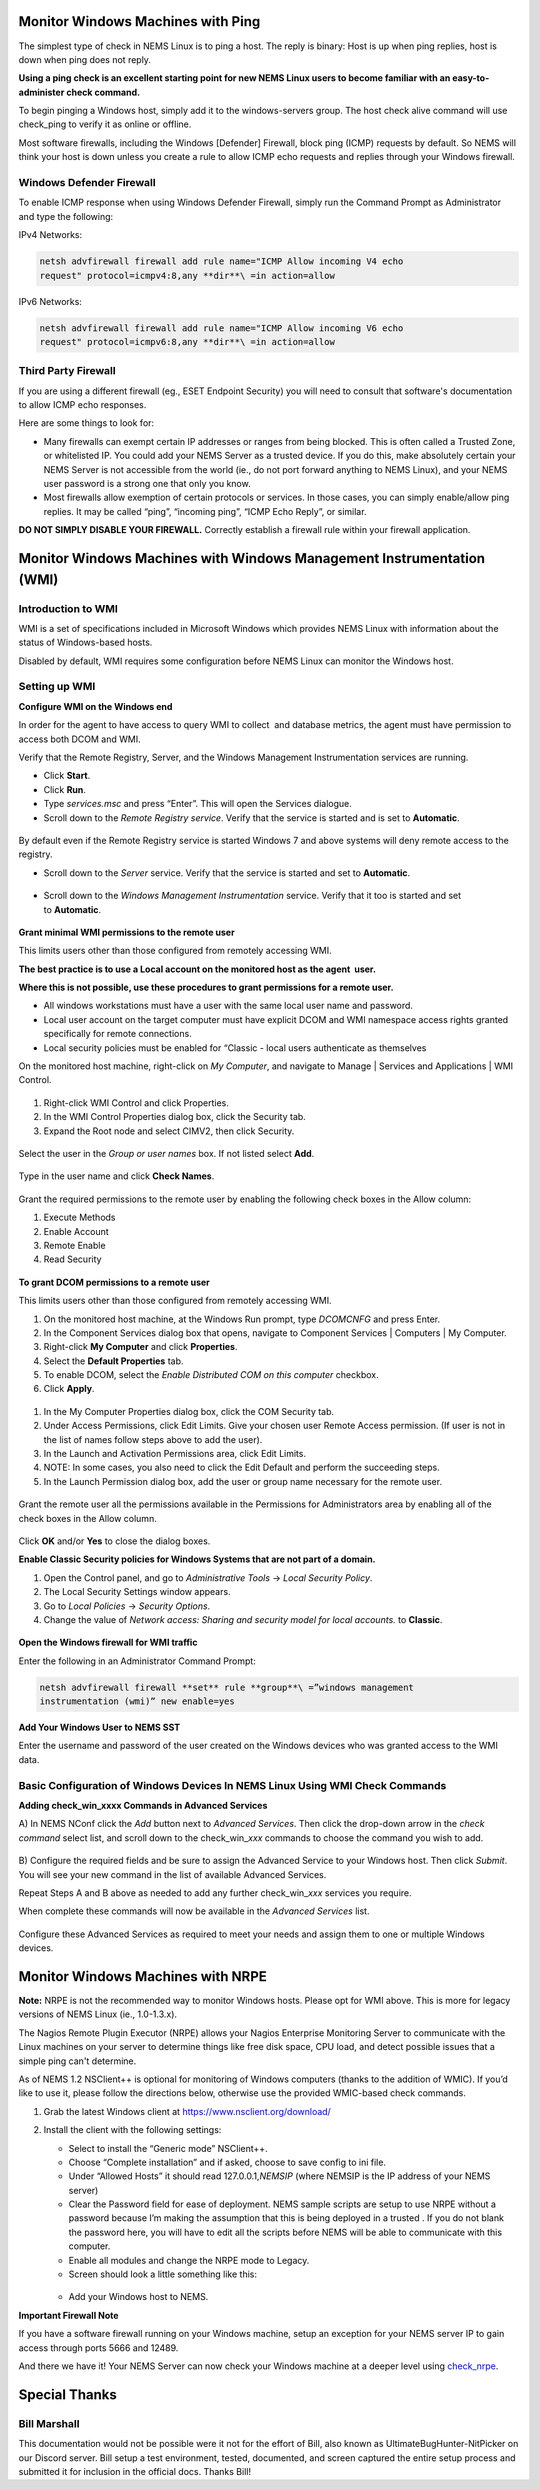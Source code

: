 Monitor Windows Machines with Ping
==================================

The simplest type of check in NEMS Linux is to ping a host. The reply is
binary: Host is up when ping replies, host is down when ping does not
reply.

**Using a ping check is an excellent starting point for new NEMS Linux
users to become familiar with an easy-to-administer check command.**

To begin pinging a Windows host, simply add it to the windows-servers
group. The host check alive command will use check_ping to verify it as
online or offline.

Most software firewalls, including the Windows [Defender] Firewall,
block ping (ICMP) requests by default. So NEMS will think your host is
down unless you create a rule to allow ICMP echo requests and replies
through your Windows firewall.

Windows Defender Firewall
-------------------------

To enable ICMP response when using Windows Defender Firewall, simply run
the Command Prompt as Administrator and type the following:

IPv4 Networks:

.. code-block:: console

   netsh advfirewall firewall add rule name="ICMP Allow incoming V4 echo
   request" protocol=icmpv4:8,any **dir**\ =in action=allow

IPv6 Networks:

.. code-block:: console

   netsh advfirewall firewall add rule name="ICMP Allow incoming V6 echo
   request" protocol=icmpv6:8,any **dir**\ =in action=allow

Third Party Firewall
--------------------

If you are using a different firewall (eg., ESET Endpoint Security) you
will need to consult that software's documentation to allow ICMP echo
responses.

Here are some things to look for:

-  Many firewalls can exempt certain IP addresses or ranges from being
   blocked. This is often called a Trusted Zone, or whitelisted IP. You
   could add your NEMS Server as a trusted device. If you do this, make
   absolutely certain your NEMS Server is not accessible from the world
   (ie., do not port forward anything to NEMS Linux), and your NEMS user
   password is a strong one that only you know.
-  Most firewalls allow exemption of certain protocols or services. In
   those cases, you can simply enable/allow ping replies. It may be
   called “ping”, “incoming ping”, “ICMP Echo Reply”, or similar.

**DO NOT SIMPLY DISABLE YOUR FIREWALL.** Correctly establish a firewall
rule within your firewall application.

Monitor Windows Machines with Windows Management Instrumentation (WMI)
======================================================================

Introduction to WMI
-------------------

WMI is a set of specifications included in Microsoft Windows which
provides NEMS Linux with information about the status of Windows-based
hosts.

Disabled by default, WMI requires some configuration before NEMS Linux
can monitor the Windows host.

Setting up WMI
--------------

**Configure WMI on the Windows end**

In order for the agent to have access to query WMI to collect  and
database metrics, the agent must have permission to access both DCOM and
WMI.

Verify that the Remote Registry, Server, and the Windows Management
Instrumentation services are running.

-  Click **Start**.
-  Click **Run**.
-  Type *services.msc* and press “Enter”. This will open the Services
   dialogue.
-  Scroll down to the *Remote Registry service*. Verify that the service
   is started and is set to **Automatic**.

.. figure:: ../../img/wmi_windows_01.png
  :width: 600
  :align: center
  :alt: Remote Registry


By default even if the Remote Registry service is started Windows 7 and
above systems will deny remote access to the registry.

-  Scroll down to the *Server* service. Verify that the service is
   started and set to **Automatic**.

.. figure:: ../../img/wmi_windows_02.png
  :width: 600
  :align: center
  :alt: Server

-  Scroll down to the *Windows Management Instrumentation* service.
   Verify that it too is started and set to **Automatic**.

.. figure:: ../../img/wmi_windows_03.png
  :width: 600
  :align: center
  :alt: Windows Management Instrumentation

**Grant minimal WMI permissions to the remote user**

This limits users other than those configured from remotely accessing
WMI.

**The best practice is to use a Local account on the monitored host as
the agent  user.**

**Where this is not possible, use these procedures to grant permissions
for a remote user.**

-  All windows workstations must have a user with the same local user
   name and password.
-  Local user account on the target computer must have explicit DCOM and
   WMI namespace access rights granted specifically for remote
   connections.
-  Local security policies must be enabled for “Classic - local users
   authenticate as themselves

On the monitored host machine, right-click on *My Computer*, and
navigate to Manage \| Services and Applications \| WMI Control.

.. figure:: ../../img/wmi_windows_04.png
  :width: 500
  :align: center
  :alt: WMI Control

1. Right-click WMI Control and click Properties.
2. In the WMI Control Properties dialog box, click the Security tab.
3. Expand the Root node and select CIMV2, then click Security.

.. figure:: ../../img/wmi_windows_05.png
  :width: 600
  :align: center
  :alt: CIMV2

Select the user in the *Group or user names* box. If not listed
select **Add**.

.. figure:: ../../img/wmi_windows_06.png
  :width: 600
  :align: center
  :alt: Add User to CIMV2

Type in the user name and click **Check Names**.

.. figure:: ../../img/wmi_windows_07.png
  :width: 600
  :align: center
  :alt: Check Names

Grant the required permissions to the remote user by enabling the
following check boxes in the Allow column:

1. Execute Methods
2. Enable Account
3. Remote Enable
4. Read Security

.. figure:: ../../img/wmi_windows_08.png
  :width: 600
  :align: center
  :alt: Execute Methods and Enable Account

.. figure:: ../../img/wmi_windows_09.png
  :width: 600
  :align: center
  :alt: Remote Enable and Read Security

**To grant DCOM permissions to a remote user**

This limits users other than those configured from remotely accessing
WMI.

1. On the monitored host machine, at the Windows Run prompt,
   type *DCOMCNFG* and press Enter.
2. In the Component Services dialog box that opens, navigate to
   Component Services \| Computers \| My Computer.
3. Right-click **My Computer** and click **Properties**.
4. Select the **Default Properties** tab.
5. To enable DCOM, select the *Enable Distributed COM on this
   computer* checkbox.
6. Click **Apply**.

.. figure:: ../../img/wmi_windows_10.png
  :width: 600
  :align: center
  :alt: Enable Distributed COM

1. In the My Computer Properties dialog box, click the COM Security tab.
2. Under Access Permissions, click Edit Limits. Give your chosen user
   Remote Access permission. (If user is not in the list of names follow
   steps above to add the user).
3. In the Launch and Activation Permissions area, click Edit Limits.
4. NOTE: In some cases, you also need to click the Edit Default and
   perform the succeeding steps.
5. In the Launch Permission dialog box, add the user or group name
   necessary for the remote user.

.. figure:: ../../img/wmi_windows_11.png
  :width: 600
  :align: center
  :alt: COM Security

Grant the remote user all the permissions available in the Permissions
for Administrators area by enabling all of the check boxes in the Allow
column.

.. figure:: ../../img/wmi_windows_12.png
  :width: 600
  :align: center
  :alt: Permissions

Click **OK** and/or **Yes** to close the dialog boxes.

**Enable Classic Security policies for Windows Systems that are not part
of a domain.**

1. Open the Control panel, and go to *Administrative Tools* → *Local
   Security Policy*.
2. The Local Security Settings window appears.
3. Go to *Local Policies* → *Security Options*.
4. Change the value of *Network access: Sharing and security model for
   local accounts.* to **Classic**.

.. figure:: ../../img/wmi_windows_13.png
  :width: 600
  :align: center
  :alt: Security Options

**Open the Windows firewall for WMI traffic**

Enter the following in an Administrator Command Prompt:

.. code-block:: console

   netsh advfirewall firewall **set** rule **group**\ =”windows management
   instrumentation (wmi)” new enable=yes

**Add Your Windows User to NEMS SST**

Enter the username and password of the user created on the Windows
devices who was granted access to the WMI data.

.. figure:: ../../img/nems_sst_windows_domain_credentials.png
  :width: 600
  :align: center
  :alt: SST Domain Credentials

Basic Configuration of Windows Devices In NEMS Linux Using WMI Check Commands
-----------------------------------------------------------------------------

**Adding check_win_xxxx Commands in Advanced Services**

A) In NEMS NConf click the *Add* button next to *Advanced Services*.
Then click the drop-down arrow in the *check command* select list, and
scroll down to the check_win\_\ *xxx* commands to choose the command you
wish to add.

.. figure:: ../../img/nconf_add_advanced_service.png
  :width: 600
  :align: center
  :alt: Add advanced service

B) Configure the required fields and be sure to assign the Advanced
Service to your Windows host. Then click *Submit*. You will see your new
command in the list of available Advanced Services.

Repeat Steps A and B above as needed to add any further
check_win\_\ *xxx* services you require.

When complete these commands will now be available in the *Advanced
Services* list.

.. figure:: ../../img/nconf_advanced_services_check_wmi.png
  :width: 600
  :align: center
  :alt: Advanced services list

Configure these Advanced Services as required to meet your needs and
assign them to one or multiple Windows devices.

Monitor Windows Machines with NRPE
==================================

**Note:** NRPE is not the recommended way to monitor Windows hosts.
Please opt for WMI above. This is more for legacy versions of NEMS Linux
(ie., 1.0-1.3.x).

The Nagios Remote Plugin Executor (NRPE) allows your Nagios Enterprise
Monitoring Server to communicate with the Linux machines on your server
to determine things like free disk space, CPU load, and detect possible
issues that a simple ping can't determine.

As of NEMS 1.2 NSClient++ is optional for monitoring of Windows
computers (thanks to the addition of WMIC). If you’d like to use it,
please follow the directions below, otherwise use the provided
WMIC-based check commands.

1. Grab the latest Windows client at https://www.nsclient.org/download/

2. Install the client with the following settings:

   -  Select to install the “Generic mode” NSClient++.
   -  Choose “Complete installation” and if asked, choose to save config
      to ini file.
   -  Under “Allowed Hosts” it should read 127.0.0.1,\ *NEMSIP* (where
      NEMSIP is the IP address of your NEMS server)
   -  Clear the Password field for ease of deployment. NEMS sample
      scripts are setup to use NRPE without a password because I’m
      making the assumption that this is being deployed in a trusted .
      If you do not blank the password here, you will have to edit all
      the scripts before NEMS will be able to communicate with this
      computer.
   -  Enable all modules and change the NRPE mode to Legacy.
   -  Screen should look a little something like this: 

   .. figure:: ../../img/nsclient-setup.png
    :width: 600
    :align: center
    :alt: NSClient setup

   -  Add your Windows host to NEMS.

**Important Firewall Note**

If you have a software firewall running on your Windows machine, setup
an exception for your NEMS server IP to gain access through ports 5666
and 12489.

And there we have it! Your NEMS Server can now check your Windows
machine at a deeper level
using `check_nrpe <https://docs2.nemslinux.com/en/latest/advanced/monitorMsWindowsHosts.html#monitor-windows-machines-with-nrpe>`__.

Special Thanks
==============

Bill Marshall
-------------

This documentation would not be possible were it not for the effort of
Bill, also known as UltimateBugHunter-NitPicker on our Discord server.
Bill setup a test environment, tested, documented, and screen captured
the entire setup process and submitted it for inclusion in the official
docs. Thanks Bill!

